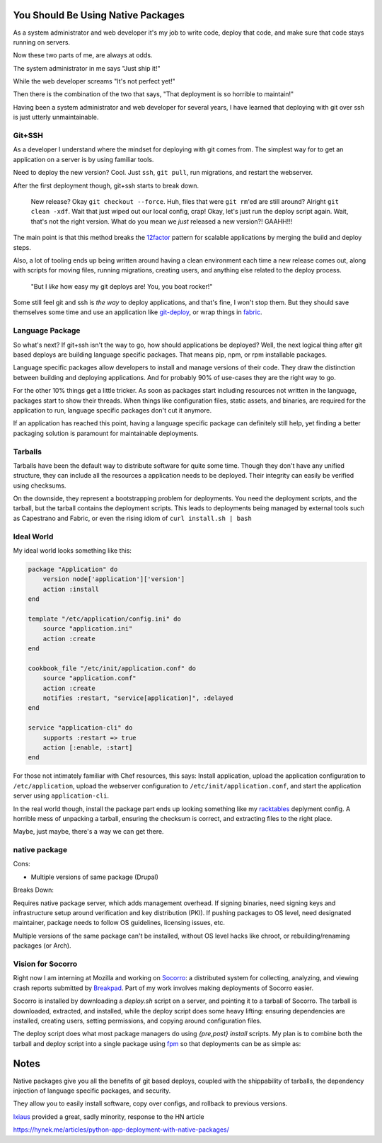 You Should Be Using Native Packages
===================================

As a system administrator and web developer it's my job to write code,
deploy that code, and make sure that code stays running on servers.

Now these two parts of me, are always at odds.

The system administrator in me says "Just ship it!"

.. image:: _static/deployment/shipit.gif
    
While the web developer screams "It's not perfect yet!"

.. image:: _static/deployment/perfect.gif

Then there is the combination of the two that says, "That
deployment is so horrible to maintain!"

.. image:: _static/deployment/unmaintain.gif

Having been a system administrator and web developer for several years,
I have learned that deploying with git over ssh is just utterly
unmaintainable.


Git+SSH
-------

As a developer I understand where the mindset for deploying with git
comes from. The simplest way for to get an application on a server is
by using familiar tools.

Need to deploy the new version? Cool. Just ``ssh``, ``git pull``, run
migrations, and restart the webserver.

After the first deployment though, git+ssh starts to break down.

    New release? Okay ``git checkout --force``. Huh, files that were ``git
    rm``'ed are still around? Alright ``git clean -xdf``. Wait that just
    wiped out our local config, crap! Okay, let's just run the deploy
    script again.  Wait, that's not the right version. What do you mean
    we *just* released a new version?! GAAHH!!!

The main point is that this method breaks the `12factor`_ pattern for
scalable applications by merging the build and deploy steps.

Also, a lot of tooling ends up being written around having a clean
environment each time a new release comes out, along with scripts for
moving files, running migrations, creating users, and anything else
related to the deploy process.

    "But I *like* how easy my git deploys are! You, you boat rocker!"

Some still feel git and ssh is *the way* to deploy applications, and
that's fine, I won't stop them. But they should save themselves some
time and use an application like `git-deploy`_, or wrap things in
`fabric`_.

.. _12factor: http://12factor.net/build-release-run
.. _git-deploy: https://github.com/git-deploy/git-deploy
.. _fabric: http://fabric.rtfd.org


Language Package
----------------

So what's next? If git+ssh isn't the way to go, how should applications
be deployed? Well, the next logical thing after git based deploys are
building language specific packages. That means pip, npm, or rpm
installable packages.

Language specific packages allow developers to install and manage
versions of their code. They draw the distinction between building and
deploying applications. And for probably 90% of use-cases they are the
right way to go.

For the other 10% things get a little tricker. As soon as packages start
including resources not written in the language, packages start to show
their threads. When things like configuration files, static assets, and
binaries, are required for the application to run, language specific
packages don't cut it anymore.

If an application has reached this point, having a language specific
package can definitely still help, yet finding a better packaging
solution is paramount for maintainable deployments.

Tarballs
--------

Tarballs have been the default way to distribute software for quite some
time. Though they don't have any unified structure, they can include all
the resources a application needs to be deployed. Their integrity can easily be
verified using checksums.

On the downside, they represent a bootstrapping problem for deployments.
You need the deployment scripts, and the tarball, but the tarball
contains the deployment scripts. This leads to deployments being managed
by external tools such as Capestrano and Fabric, or even the rising
idiom of ``curl install.sh | bash``


Ideal World
-----------

My ideal world looks something like this:

.. code-block:: ruby

    package "Application" do
        version node['application']['version']
        action :install 
    end

    template "/etc/application/config.ini" do
        source "application.ini" 
        action :create
    end

    cookbook_file "/etc/init/application.conf" do
        source "application.conf"
        action :create
        notifies :restart, "service[application]", :delayed
    end

    service "application-cli" do
        supports :restart => true
        action [:enable, :start]
    end

For those not intimately familiar with Chef resources, this says: Install
application, upload the application configuration to
``/etc/application``, upload the webserver configuration to
``/etc/init/application.conf``, and start the application server using
``application-cli``.

In the real world though, install the package part ends up looking
something like my `racktables`_ deplyment config. A horrible mess of
unpacking a tarball, ensuring the checksum is correct, and extracting
files to the right place.

.. _racktables: https://github.com/osuosl-cookbooks/racktables/blob/v0.3.2/recipes/source.rb

Maybe, just maybe, there's a way we can get there.


native package
--------------

Cons:

* Multiple versions of same package (Drupal)

Breaks Down:

Requires native package server, which adds management overhead. If
signing binaries, need signing keys and infrastructure setup around
verification and key distribution (PKI). If pushing packages to OS
level, need designated maintainer, package needs to follow OS
guidelines, licensing issues, etc. 

Multiple versions of the same package can't be installed, without OS
level hacks like chroot, or rebuilding/renaming packages (or Arch).


Vision for Socorro
------------------

Right now I am interning at Mozilla and working on `Socorro`_: a distributed
system for collecting, analyzing, and viewing crash reports submitted
by `Breakpad`_. Part of my work involves making deployments of Socorro
easier.

Socorro is installed by downloading a `deploy.sh` script on a server,
and pointing it to a tarball of Socorro. The tarball is downloaded,
extracted, and installed, while the deploy script does some heavy
lifting: ensuring dependencies are installed, creating users, setting
permissions, and copying around configuration files.

The deploy script does what most package managers do using *{pre,post}
install* scripts. My plan is to combine both the tarball and deploy
script into a single package using `fpm`_ so that deployments can be as
simple as:

.. code-block:: bash
    $ wget https://example.com/socorro.deb
    $ dpkg -i socorro.deb

.. _Breakpad: https://code.google.com/p/google-breakpad/
.. _Socorro: https://wiki.mozilla.org/Socorro
.. _fpm: https://github.com/jordansissel/fpm


Notes
=====

Native packages give you all the benefits of git based deploys, coupled
with the shippability of tarballs, the dependency injection of
language specific packages, and security.

They allow you to easily install software, copy over configs, and
rollback to previous versions.


`Ixiaus <https://news.ycombinator.com/item?id=5930109>`_ provided a
great, sadly minority, response to the HN article

https://hynek.me/articles/python-app-deployment-with-native-packages/
